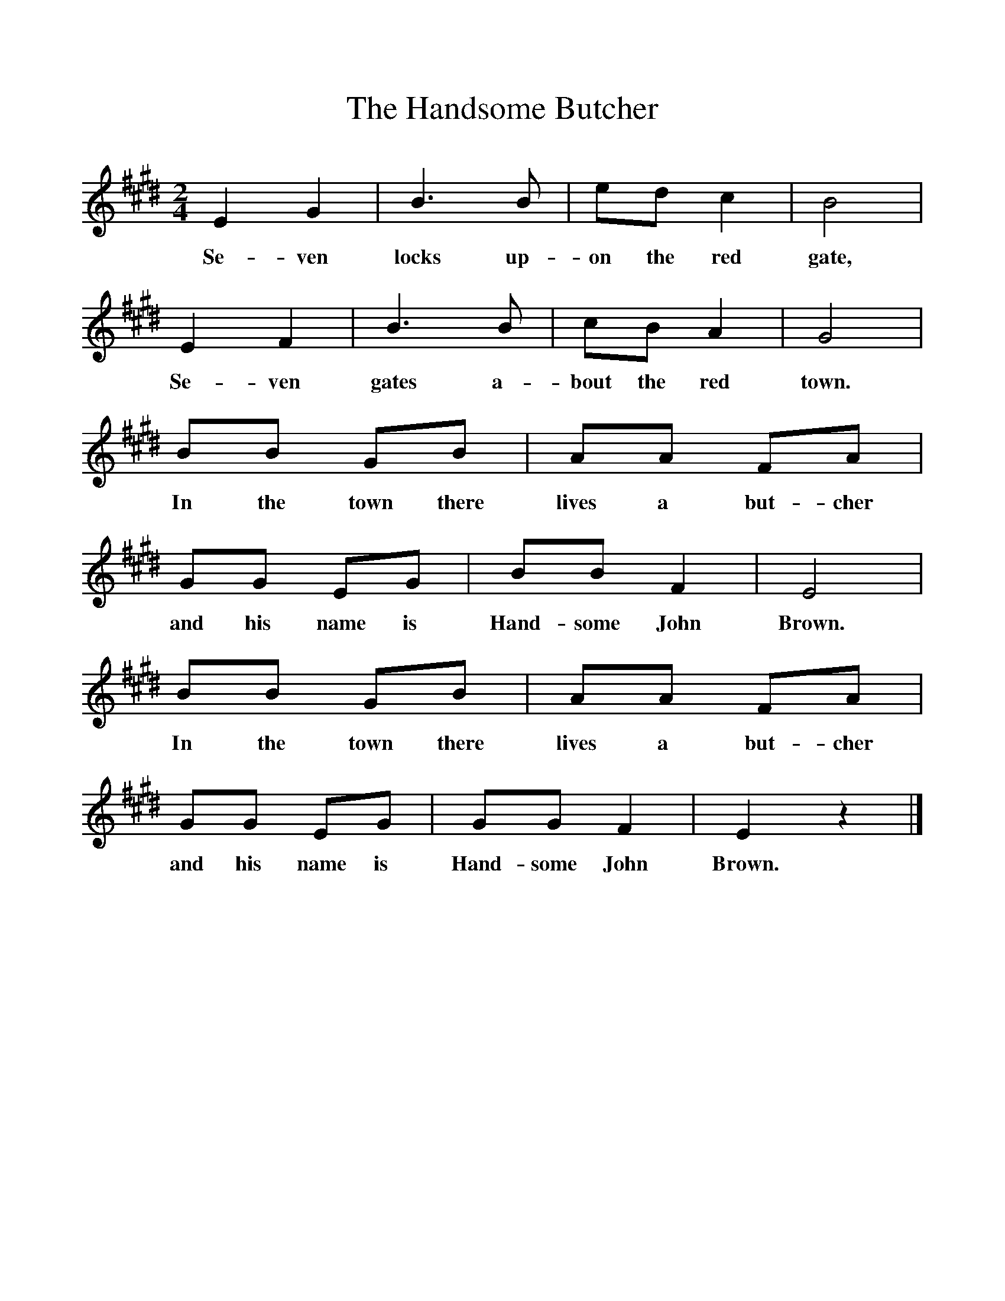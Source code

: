 %%scale 1
X:1     %Music
T:The Handsome Butcher
B:Singing Together, Autumn 1974, BBC Publications
F:http://www.folkinfo.org/songs
M:2/4     %Meter
L:1/16     %
K:E
E4 G4 |B6 B2 |e2d2 c4 |B8 |
w:Se-ven locks up-on the red gate, 
E4 F4 |B6 B2 |c2B2 A4 |G8 |
w:Se-ven gates a-bout the red town. 
B2B2 G2B2 |A2A2 F2A2 |G2G2 E2G2 |B2B2 F4 | E8 |
w:In the town there lives a but-cher and his name is Hand-some John Brown.
B2B2 G2B2 |A2A2 F2A2 |G2G2 E2G2 | G2G2 F4 |E4 z4 |]
w:In the town there lives a but-cher and his name is Hand-some John Brown. 